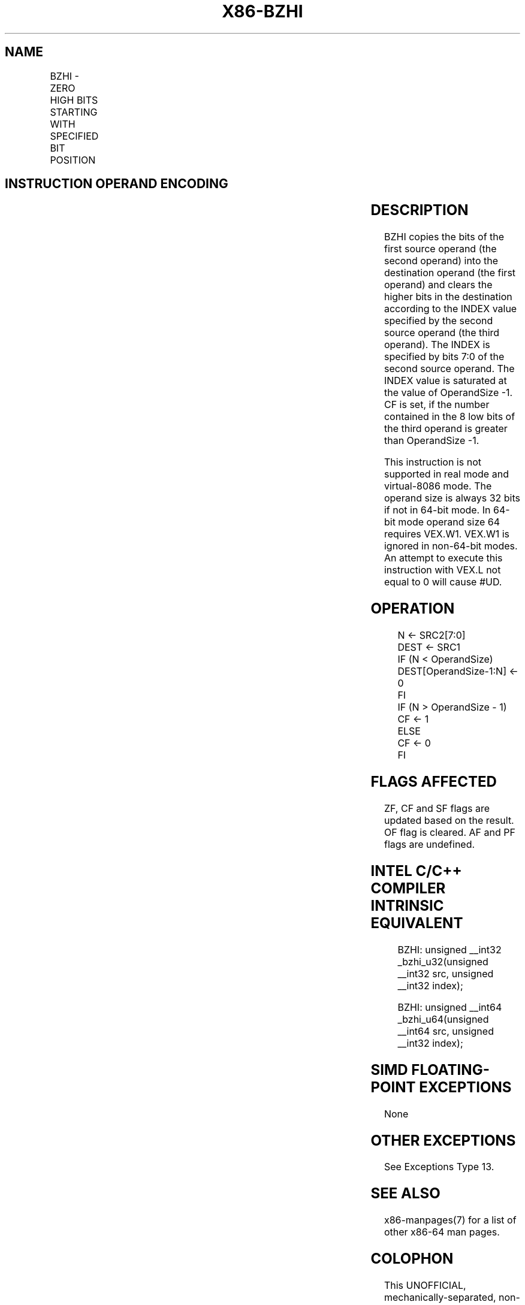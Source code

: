 .nh
.TH "X86-BZHI" "7" "May 2019" "TTMO" "Intel x86-64 ISA Manual"
.SH NAME
BZHI - ZERO HIGH BITS STARTING WITH SPECIFIED BIT POSITION
.TS
allbox;
l l l l l 
l l l l l .
\fB\fCOpcode/Instruction\fR	\fB\fCOp/En\fR	\fB\fC64/32 \-bit Mode\fR	\fB\fCCPUID Feature Flag\fR	\fB\fCDescription\fR
T{
VEX.LZ.0F38.W0 F5 /r BZHI r32a, r/m32, r32b
T}
	RMV	V/V	BMI2	T{
Zero bits in r/m32 starting with the position in r32b, write result to r32a.
T}
T{
VEX.LZ.0F38.W1 F5 /r BZHI r64a, r/m64, r64b
T}
	RMV	V/N.E.	BMI2	T{
Zero bits in r/m64 starting with the position in r64b, write result to r64a.
T}
.TE

.SH INSTRUCTION OPERAND ENCODING
.TS
allbox;
l l l l l 
l l l l l .
Op/En	Operand 1	Operand 2	Operand 3	Operand 4
RMV	ModRM:reg (w)	ModRM:r/m (r)	VEX.vvvv (r)	NA
.TE

.SH DESCRIPTION
.PP
BZHI copies the bits of the first source operand (the second operand)
into the destination operand (the first operand) and clears the higher
bits in the destination according to the INDEX value specified by the
second source operand (the third operand). The INDEX is specified by
bits 7:0 of the second source operand. The INDEX value is saturated at
the value of OperandSize \-1. CF is set, if the number contained in the 8
low bits of the third operand is greater than OperandSize \-1.

.PP
This instruction is not supported in real mode and virtual\-8086 mode.
The operand size is always 32 bits if not in 64\-bit mode. In 64\-bit mode
operand size 64 requires VEX.W1. VEX.W1 is ignored in non\-64\-bit modes.
An attempt to execute this instruction with VEX.L not equal to 0 will
cause #UD.

.SH OPERATION
.PP
.RS

.nf
N ← SRC2[7:0]
DEST ← SRC1
IF (N < OperandSize)
    DEST[OperandSize\-1:N] ← 0
FI
IF (N > OperandSize \- 1)
    CF ← 1
ELSE
    CF ← 0
FI

.fi
.RE

.SH FLAGS AFFECTED
.PP
ZF, CF and SF flags are updated based on the result. OF flag is cleared.
AF and PF flags are undefined.

.SH INTEL C/C++ COMPILER INTRINSIC EQUIVALENT
.PP
.RS

.nf
BZHI: unsigned \_\_int32 \_bzhi\_u32(unsigned \_\_int32 src, unsigned \_\_int32 index);

BZHI: unsigned \_\_int64 \_bzhi\_u64(unsigned \_\_int64 src, unsigned \_\_int32 index);

.fi
.RE

.SH SIMD FLOATING\-POINT EXCEPTIONS
.PP
None

.SH OTHER EXCEPTIONS
.PP
See Exceptions Type 13.

.SH SEE ALSO
.PP
x86\-manpages(7) for a list of other x86\-64 man pages.

.SH COLOPHON
.PP
This UNOFFICIAL, mechanically\-separated, non\-verified reference is
provided for convenience, but it may be incomplete or broken in
various obvious or non\-obvious ways. Refer to Intel® 64 and IA\-32
Architectures Software Developer’s Manual for anything serious.

.br
This page is generated by scripts; therefore may contain visual or semantical bugs. Please report them (or better, fix them) on https://github.com/ttmo-O/x86-manpages.

.br
Copyleft TTMO 2020 (Turkish Unofficial Chamber of Reverse Engineers - https://ttmo.re).
